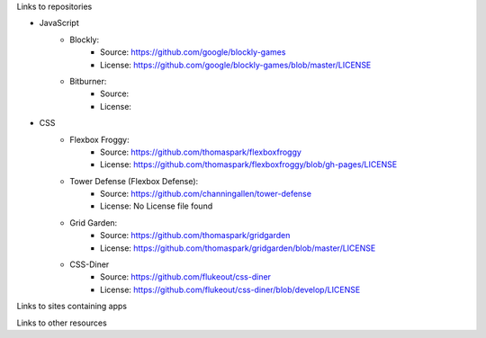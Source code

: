 .. title: Attributions
.. slug: attributions
.. date: 2022-05-09
.. tags:
.. category:
.. link:
.. description:
.. type: text

Links to repositories

* JavaScript
    * Blockly:
        * Source: https://github.com/google/blockly-games
        * License: https://github.com/google/blockly-games/blob/master/LICENSE
    * Bitburner:
        * Source:
        * License:
* CSS
    * Flexbox Froggy:
        * Source: https://github.com/thomaspark/flexboxfroggy
        * License: https://github.com/thomaspark/flexboxfroggy/blob/gh-pages/LICENSE
    * Tower Defense (Flexbox Defense):
        * Source: https://github.com/channingallen/tower-defense
        * License: No License file found
    * Grid Garden:
        * Source: https://github.com/thomaspark/gridgarden
        * License: https://github.com/thomaspark/gridgarden/blob/master/LICENSE
    * CSS-Diner
        * Source: https://github.com/flukeout/css-diner
        * License: https://github.com/flukeout/css-diner/blob/develop/LICENSE

Links to sites containing apps

Links to other resources
